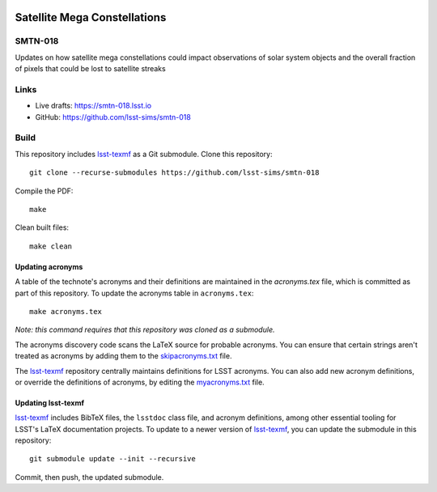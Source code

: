 .. image:: https://img.shields.io/badge/smtn--018-lsst.io-brightgreen.svg
   :target: https://smtn-018.lsst.io
.. image:: https://github.com/lsst-sims/smtn-018/workflows/CI/badge.svg
   :target: https://github.com/lsst-sims/smtn-018/actions/

.. image:: https://zenodo.org/badge/635502244.svg
  :target: https://doi.org/10.5281/zenodo.14783622


#############################
Satellite Mega Constellations
#############################

SMTN-018
========

Updates on how satellite mega constellations could impact observations of solar system objects and the overall fraction of pixels that could be lost to satellite streaks

Links
=====

- Live drafts: https://smtn-018.lsst.io
- GitHub: https://github.com/lsst-sims/smtn-018

Build
=====

This repository includes lsst-texmf_ as a Git submodule.
Clone this repository::

    git clone --recurse-submodules https://github.com/lsst-sims/smtn-018

Compile the PDF::

    make

Clean built files::

    make clean

Updating acronyms
-----------------

A table of the technote's acronyms and their definitions are maintained in the `acronyms.tex` file, which is committed as part of this repository.
To update the acronyms table in ``acronyms.tex``::

    make acronyms.tex

*Note: this command requires that this repository was cloned as a submodule.*

The acronyms discovery code scans the LaTeX source for probable acronyms.
You can ensure that certain strings aren't treated as acronyms by adding them to the `skipacronyms.txt <./skipacronyms.txt>`_ file.

The lsst-texmf_ repository centrally maintains definitions for LSST acronyms.
You can also add new acronym definitions, or override the definitions of acronyms, by editing the `myacronyms.txt <./myacronyms.txt>`_ file.

Updating lsst-texmf
-------------------

`lsst-texmf`_ includes BibTeX files, the ``lsstdoc`` class file, and acronym definitions, among other essential tooling for LSST's LaTeX documentation projects.
To update to a newer version of `lsst-texmf`_, you can update the submodule in this repository::

   git submodule update --init --recursive

Commit, then push, the updated submodule.

.. _lsst-texmf: https://github.com/lsst/lsst-texmf
